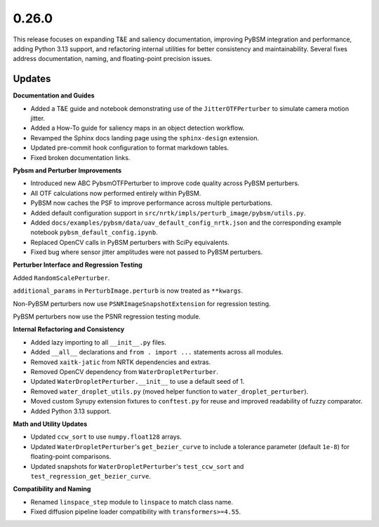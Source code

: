 0.26.0
======

This release focuses on expanding T&E and saliency documentation, improving PyBSM integration and performance, adding
Python 3.13 support, and refactoring internal utilities for better consistency and maintainability. Several fixes
address documentation, naming, and floating-point precision issues.

Updates
-------

**Documentation and Guides**

* Added a T&E guide and notebook demonstrating use of the ``JitterOTFPerturber`` to simulate camera motion jitter.

* Added a How-To guide for saliency maps in an object detection workflow.

* Revamped the Sphinx docs landing page using the ``sphinx-design`` extension.

* Updated pre-commit hook configuration to format markdown tables.

* Fixed broken documentation links.

**Pybsm and Perturber Improvements**

* Introduced new ABC PybsmOTFPerturber to improve code quality across PyBSM perturbers.

* All OTF calculations now performed entirely within PyBSM.

* PyBSM now caches the PSF to improve performance across multiple perturbations.

* Added default configuration support in ``src/nrtk/impls/perturb_image/pybsm/utils.py``.

* Added ``docs/examples/pybsm/data/uav_default_config_nrtk.json`` and the corresponding
  example notebook ``pybsm_default_config.ipynb``.

* Replaced OpenCV calls in PyBSM perturbers with SciPy equivalents.

* Fixed bug where sensor jitter amplitudes were not passed to PyBSM perturbers.


**Perturber Interface and Regression Testing**

Added ``RandomScalePerturber``.

``additional_params`` in ``PerturbImage.perturb`` is now treated as ``**kwargs``.

Non-PyBSM perturbers now use ``PSNRImageSnapshotExtension`` for regression testing.

PyBSM perturbers now use the PSNR regression testing module.

**Internal Refactoring and Consistency**

* Added lazy importing to all ``__init__.py`` files.

* Added ``__all__`` declarations and ``from . import ...`` statements across all modules.

* Removed ``xaitk-jatic`` from NRTK dependencies and extras.

* Removed OpenCV dependency from ``WaterDropletPerturber``.

* Updated ``WaterDropletPerturber.__init__`` to use a default seed of 1.

* Removed ``water_droplet_utils.py`` (moved helper function to ``water_droplet_perturber``).

* Moved custom Syrupy extension fixtures to ``conftest.py`` for reuse and improved readability of fuzzy comparator.

* Added Python 3.13 support.

**Math and Utility Updates**

* Updated ``ccw_sort`` to use ``numpy.float128`` arrays.

* Updated ``WaterDropletPerturber``'s ``get_bezier_curve`` to include a tolerance parameter (default ``1e-8``) for
  floating-point comparisons.

* Updated snapshots for ``WaterDropletPerturber``'s ``test_ccw_sort`` and ``test_regression_get_bezier_curve``.

**Compatibility and Naming**

* Renamed ``linspace_step`` module to ``linspace`` to match class name.

* Fixed diffusion pipeline loader compatibility with ``transformers>=4.55``.
